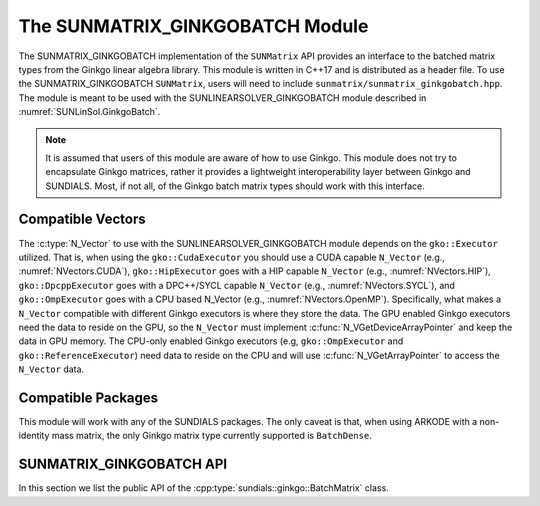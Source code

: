 .. _SUNMatrix.GinkgoBatch:

The SUNMATRIX_GINKGOBATCH Module
================================

.. versionadded:: 7.5.0

The SUNMATRIX_GINKGOBATCH implementation of the ``SUNMatrix`` API provides an
interface to the batched matrix types from the Ginkgo linear algebra library.
This module is written in C++17 and is distributed as a header file. To use the
SUNMATRIX_GINKGOBATCH ``SUNMatrix``, users will need to include
``sunmatrix/sunmatrix_ginkgobatch.hpp``. The module is meant to be used with the
SUNLINEARSOLVER_GINKGOBATCH module described in :numref:`SUNLinSol.GinkgoBatch`.

.. note::

   It is assumed that users of this module are aware of how to use Ginkgo. This
   module does not try to encapsulate Ginkgo matrices, rather it provides a
   lightweight interoperability layer between Ginkgo and SUNDIALS. Most, if not
   all, of the Ginkgo batch matrix types should work with this interface.

.. _SUNMatrix.GinkgoBatch.CompatibleNVectors:

Compatible Vectors
------------------

The :c:type:`N_Vector` to use with the SUNLINEARSOLVER_GINKGOBATCH module depends on the ``gko::Executor``
utilized. That is, when using the ``gko::CudaExecutor`` you should use a CUDA capable ``N_Vector``
(e.g., :numref:`NVectors.CUDA`), ``gko::HipExecutor`` goes with a HIP capable ``N_Vector`` (e.g.,
:numref:`NVectors.HIP`), ``gko::DpcppExecutor`` goes with a DPC++/SYCL capable ``N_Vector`` (e.g.,
:numref:`NVectors.SYCL`),  and ``gko::OmpExecutor`` goes with a CPU based N_Vector (e.g.,
:numref:`NVectors.OpenMP`). Specifically, what makes a ``N_Vector`` compatible with different Ginkgo
executors is where they store the data. The GPU enabled Ginkgo executors need the data to reside on
the GPU, so the ``N_Vector`` must implement :c:func:`N_VGetDeviceArrayPointer` and keep the data in
GPU memory. The CPU-only enabled Ginkgo executors (e.g, ``gko::OmpExecutor`` and
``gko::ReferenceExecutor``) need data to reside on the CPU and will use
:c:func:`N_VGetArrayPointer` to access the ``N_Vector`` data.

Compatible Packages
-------------------

This module will work with any of the SUNDIALS packages. The only caveat is that, when using ARKODE with a
non-identity mass matrix, the only Ginkgo matrix type currently supported is ``BatchDense``.


.. _SUNMatrix.GinkgoBatch.API:

SUNMATRIX_GINKGOBATCH API
-------------------------

In this section we list the public API of the
:cpp:type:`sundials::ginkgo::BatchMatrix` class.

.. cpp:class:: template<class GkoBatchMatType> sundials::ginkgo::BatchMatrix : public sundials::ConvertibleTo<SUNMatrix>

   Batched matrix wrapper for Ginkgo batch matrix types, providing a SUNDIALS
   ``SUNMatrix`` interface.

   .. cpp:function:: BatchMatrix()

      Default constructor. The matrix must be copied or moved to.

   .. cpp:function:: BatchMatrix(gko::size_type num_batches, sunindextype M, sunindextype N, std::shared_ptr<const gko::Executor> gko_exec, SUNContext sunctx)

      Construct a batch matrix with the given number of batches, rows ``M``, columns ``N``,
      executor, and context. (Specialized for supported Ginkgo batch matrix
      types.)

   .. cpp:function:: BatchMatrix(gko::size_type num_batches, sunindextype M, sunindextype N, sunindextype num_nonzeros, std::shared_ptr<const gko::Executor> gko_exec, SUNContext sunctx)

      Construct a batch sparse matrix with the given number of batches, rows ``M``,
      columns ``N``, nonzeros, executor, and context. (Specialized for supported
      Ginkgo batch matrix types.)

   .. cpp:function:: BatchMatrix(std::shared_ptr<GkoBatchMatType> gko_mat, SUNContext sunctx)

      Construct a BatchMatrix from an existing Ginkgo batch matrix pointer and
      SUNDIALS context.

   .. cpp:function:: BatchMatrix(BatchMatrix&& that_matrix) noexcept

      Move constructor.

   .. cpp:function:: BatchMatrix(const BatchMatrix& that_matrix)

      Copy constructor. Clones the Ginkgo matrix and SUNDIALS SUNMatrix.

   .. cpp:function:: BatchMatrix& operator=(BatchMatrix&& rhs) noexcept

      Move assignment.

   .. cpp:function:: BatchMatrix& operator=(const BatchMatrix& rhs)

      Copy assignment. Clones the Ginkgo matrix and SUNDIALS SUNMatrix.

   .. cpp:function:: ~BatchMatrix() override = default

      Default destructor.

   .. cpp:function:: std::shared_ptr<GkoBatchMatType> GkoMtx() const

      Get the underlying Ginkgo batch matrix pointer.

   .. cpp:function:: std::shared_ptr<const gko::Executor> GkoExec() const

      Get the Ginkgo executor associated with the matrix.

   .. cpp:function:: const gko::batch_dim<2>& GkoSize() const

      Get the Ginkgo batch size object.

   .. cpp:function:: sunindextype NumBatches() const

      Get the number of batches (batch systems).

   .. cpp:function:: operator SUNMatrix() override

      Implicit conversion to a :c:type:`SUNMatrix`.

   .. cpp:function:: operator SUNMatrix() const override

      Implicit conversion to a :c:type:`SUNMatrix`.

   .. cpp:function:: SUNMatrix get() override

      Explicit conversion to a :c:type:`SUNMatrix`.

      .. versionadded:: x.y.z
      
         Replaces the ``Convert`` method which was deprecated and moved to the ``ConvertibleTo`` class.

   .. cpp:function:: SUNMatrix get() const override

      Explicit conversion to a :c:type:`SUNMatrix`.

      .. versionadded:: x.y.z
      
         Replaces the ``Convert`` method which was deprecated and moved to the ``ConvertibleTo`` class.
